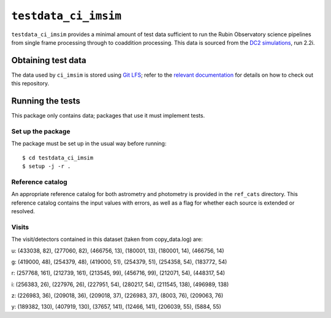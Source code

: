 ==========
``testdata_ci_imsim``
==========

``testdata_ci_imsim`` provides a minimal amount of test data sufficient to run
the Rubin Observatory science pipelines from single frame processing through
to coaddition processing. This data is sourced from the
`DC2 simulations`_, run 2.2i. 

.. _DC2 simulations: https://lsstdesc.org/DC2-production/

Obtaining test data
===================

The data used by ``ci_imsim`` is stored using `Git LFS`_; refer to the
`relevant documentation`_ for details on how to check out this repository.

.. _Git LFS: https://git-lfs.github.com
.. _relevant documentation: https://developer.lsst.io/git/git-lfs.html

Running the tests
=================

This package only contains data; packages that use it must implement tests.

Set up the package
------------------

The package must be set up in the usual way before running::

$ cd testdata_ci_imsim
$ setup -j -r .

Reference catalog
-----------------

An appropriate reference catalog for both astrometry and photometry is
provided in the ``ref_cats`` directory. This reference catalog contains the 
input values with errors, as well as a flag for whether each source is 
extended or resolved.

Visits
------
The visit/detectors contained in this dataset (taken from copy_data.log) are:

u:
(433038, 82), (277060, 82), (466756, 13),
(180001, 13), (180001, 14), (466756, 14)

g:
(419000, 48), (254379, 48), (419000, 51),
(254379, 51), (254358, 54), (183772, 54)

r:
(257768, 161), (212739, 161), (213545, 99),
(456716, 99), (212071, 54), (448317, 54)

i:
(256383, 26), (227976, 26), (227951, 54),
(280217, 54), (211545, 138), (496989, 138)

z:
(226983, 36), (209018, 36), (209018, 37),
(226983, 37), (8003, 76), (209063, 76)

y:
(189382, 130), (407919, 130), (37657, 141),
(12466, 141), (206039, 55), (5884, 55)

